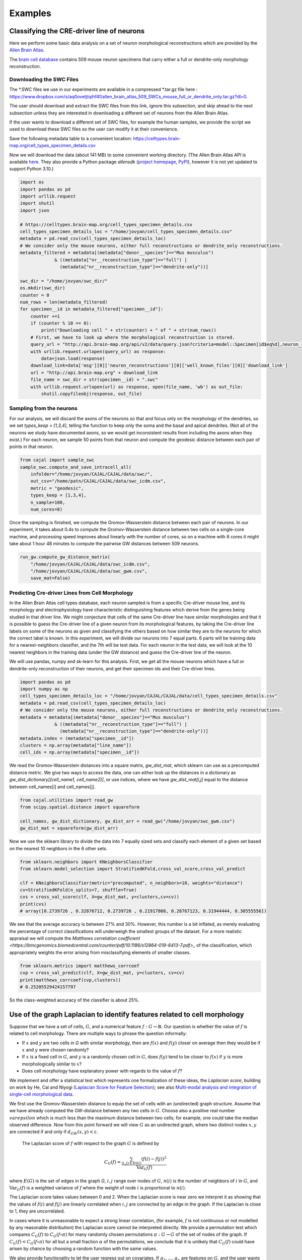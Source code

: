 Examples
========

Classifying the CRE-driver line of neurons
------------------------------------------

Here we perform some basic data analysis on a set of neuron morphological reconstructions which are provided by the `Allen Brain Atlas <https://celltypes.brain-map.org/>`_.

The `brain cell database <https://celltypes.brain-map.org/data>`_ contains 509 mouse neuron specimens that carry either a full or dendrite-only morphology reconstruction.


Downloading the SWC Files
^^^^^^^^^^^^^^^^^^^^^^^^^
The \*.SWC files we use in our experiments are available in a compressed \*.tar.gz file here : https://www.dropbox.com/s/aq0ovetjtqihf4f/allen_brain_atlas_509_SWCs_mouse_full_or_dendrite_only.tar.gz?dl=0.

The user should download and extract the SWC files from this link, ignore this
subsection, and skip ahead to the next subsection unless they are interested in
downloading a different set of neurons from the Allen Brain Atlas.

If the user wants to download a different set of SWC files, for example the
human samples, we provide the script we used to download these SWC files so the
user can modify it at their convenience.

Save the following metadata table to a convenient location: 
https://celltypes.brain-map.org/cell_types_specimen_details.csv

Now we will download the data (about 141 MB) to some convenient working directory. (The
Allen Brain Atlas API is available `here <http://help.brain-map.org/display/celltypes/API#API-download_swc>`_. They also
provide a Python package `allensdk` (`project
homepage <https://allensdk.readthedocs.io/en/latest/index.html>`_, `PyPI
<https://pypi.org/project/allensdk/>`_), however it is not yet updated to
support Python 3.10.)

.. code-block:: python

  		import os
		import pandas as pd
		import urllib.request
                import shutil
		import json

		# https://celltypes.brain-map.org/cell_types_specimen_details.csv
		cell_types_specimen_details_loc = "/home/jovyan/cell_types_specimen_details.csv"
		metadata = pd.read_csv(cell_types_specimen_details_loc)
		# We consider only the mouse neurons, either full reconstructions or dendrite_only reconstructions. 
		metadata_filtered = metadata[(metadata["donor__species"]=="Mus musculus")
                             & ((metadata["nr__reconstruction_type"]=="full") |
                               (metadata["nr__reconstruction_type"]=="dendrite-only"))]
			     
		swc_dir = "/home/jovyan/swc_dir/"
		os.mkdir(swc_dir)
		counter = 0
		num_rows = len(metadata_filtered)
		for specimen__id in metadata_filtered["specimen__id"]:
		    counter +=1
		    if (counter % 10 == 0):
		        print("Downloading cell " + str(counter) + " of " + str(num_rows))
		    # First, we have to look up where the morphological reconstruction is stored.
		    query_url = "http://api.brain-map.org/api/v2/data/query.json?criteria=model::Specimen[id$eq%d],neuron_reconstructions(well_known_files),rma::include,neuron_reconstructions(well_known_files(well_known_file_type[name$eq'3DNeuronReconstruction']))" % specimen__id 
		    with urllib.request.urlopen(query_url) as response:
		        data=json.load(response)
		    download_link=data['msg'][0]['neuron_reconstructions'][0]['well_known_files'][0]['download_link']
		    url = "http://api.brain-map.org" + download_link
		    file_name = swc_dir + str(specimen__id) + ".swc"
		    with urllib.request.urlopen(url) as response, open(file_name, 'wb') as out_file:
		        shutil.copyfileobj(response, out_file)

Sampling from the neurons
^^^^^^^^^^^^^^^^^^^^^^^^^

For our analysis, we will discard the axons of the neurons so that and focus
only on the morphology of the dendrites, so we set `types_keep = [1,3,4]`,
telling the function to keep only the soma and the basal and apical
dendrites. (Not all of the neurons we study have documented axons, so we would get
inconsistent results from including the axons when they exist.) For each
neuron, we sample 50 points from that neuron and compute the geodesic distance
between each pair of points in that neuron.

.. code-block:: python

		from cajal import sample_swc
		sample_swc.compute_and_save_intracell_all(
		    infolder="/home/jovyan/CAJAL/CAJAL/data/swc/",
		    out_csv="/home/patn/CAJAL/CAJAL/data/swc_icdm.csv",
		    metric = "geodesic",
		    types_keep = [1,3,4],
		    n_sample=100,
		    num_cores=8)

Once the sampling is finished, we compute the Gromov-Wasserstein distance
between each pair of neurons. In our experiment, it takes about 0.4s to compute
the Gromov-Wasserstein distance between two cells on a single-core machine, and
processing speed improves about linearly with the number of cores, so on a
machine with 8 cores it might take about 1 hour 48 minutes to compute the
pairwise GW distances between 509 neurons.

.. code-block:: python

		run_gw.compute_gw_distance_matrix(
		    "/home/jovyan/CAJAL/CAJAL/data/swc_icdm.csv",
		    "/home/jovyan/CAJAL/CAJAL/data/swc_gwm.csv",
		    save_mat=False)

Predicting Cre-driver Lines from Cell Morphology
^^^^^^^^^^^^^^^^^^^^^^^^^^^^^^^^^^^^^^^^^^^^^^^^

In the Allen Brain Atlas cell types database, each neuron sampled is from a
specific Cre-driver mouse line, and its morphology and electrophysiology have
characteristic distinguishing features which derive from the genes being
studied in that driver line. We might conjecture that cells of the same
Cre-driver line have similar morphologies and that it is possible to guess the
Cre-driver line of a given neuron from its morphological features, by taking
the Cre-driver line labels on some of the neurons as given and classifying the
others based on how similar they are to the neurons for which the correct label
is known. In this experiment, we will divide our neurons into 7 equal parts. 6
parts will be training data for a nearest-neighbors classifier, and the 7th
will be test data. For each neuron in the test data, we will look at the 10
nearest neighbors in the training data (under the GW distance) and guess the
Cre-driver line of the neuron.

We will use pandas, numpy and sk-learn for this analysis.  First, we get all
the mouse neurons which have a full or dendrite-only reconstruction of their
neurons, and get their specimen ids and their Cre-driver lines.

.. code-block:: python

		import pandas as pd
		import numpy as np
		cell_types_specimen_details_loc = "/home/jovyan/CAJAL/CAJAL/data/cell_types_specimen_details.csv"
		metadata = pd.read_csv(cell_types_specimen_details_loc)
		# We consider only the mouse neurons, either full reconstructions or dendrite_only reconstructions. 
		metadata = metadata[(metadata["donor__species"]=="Mus musculus")
                             & ((metadata["nr__reconstruction_type"]=="full") |
                               (metadata["nr__reconstruction_type"]=="dendrite-only"))]
		metadata.index = (metadata["specimen__id"])
		clusters = np.array(metadata["line_name"])
		cell_ids = np.array(metadata["specimen__id"])
		

We read the Gromov-Wasserstein distances into a square matrix, `gw_dist_mat`, which sklearn can
use as a precomputed distance metric. We give two ways to access the data, one can either 
look up the distances in a dictionary as `gw_dist_dictionary[(cell_name1, cell_name2)]`, or
use indices, where we have `gw_dist_mat[i,j]` equal to the distance between cell_names[i] and
cell_names[j].

.. code-block:: python

		from cajal.utilities import read_gw
		from scipy.spatial.distance import squareform

		cell_names, gw_dist_dictionary, gw_dist_arr = read_gw("/home/jovyan/swc_gwm.csv")
		gw_dist_mat = squareform(gw_dist_arr)

Now we use the sklearn library to divide the data into 7 equally sized sets and
classify each element of a given set based on the nearest 10 neighbors in the 6
other sets.

.. code-block:: python

		from sklearn.neighbors import KNeighborsClassifier
		from sklearn.model_selection import StratifiedKFold,cross_val_score,cross_val_predict
		
		clf = KNeighborsClassifier(metric="precomputed", n_neighbors=10, weights="distance")
		cv=StratifiedKFold(n_splits=7, shuffle=True)
		cvs = cross_val_score(clf, X=gw_dist_mat, y=clusters,cv=cv))
		print(cvs)
		# array([0.2739726 , 0.32876712, 0.2739726 , 0.21917808, 0.28767123, 0.31944444, 0.30555556])
		
We see that the average accuracy is between 27% and 30%. However, this number is a bit inflated, as merely evaluating the percentage of correct classifications will underweigh the smallest groups of the dataset. For a more realistic appraisal we will compute the `Matthews correlation coefficient <https://bmcgenomics.biomedcentral.com/counter/pdf/10.1186/s12864-019-6413-7.pdf>_` of the classification, which appropriately weights the error arising from misclassifying elements of smaller classes.

.. code-block:: python

		from sklearn.metrics import matthews_corrcoef
		cvp = cross_val_predict(clf, X=gw_dist_mat, y=clusters, cv=cv)
		print(matthews_corrcoef(cvp,clusters))
		# 0.25205529424157797

So the class-weighted accuracy of the classifier is about 25%.

Use of the graph Laplacian to identify features related to cell morphology
--------------------------------------------------------------------------

Suppose that we have a set of cells, :math:`G`, and a numerical feature
:math:`f : G\to \mathbb{R}`. Our question is whether the value of :math:`f`
is related to cell morphology. There are multiple ways to phrase the question
informally:

- If :math:`x` and :math:`y` are two cells in `G` with similar morphology, then
  are :math:`f(x)` and :math:`f(y)` closer on average then they would be if
  :math:`x` and :math:`y` were chosen randomly?
- If :math:`x` is a fixed cell in :math:`G`, and :math:`y` is a randomly chosen
  cell in :math:`G`, does :math:`f(y)` tend to be closer to :math:`f(x)` if
  :math:`y` is more morphologically similar to :math:`x`?
- Does cell morphology have explanatory power with regards to the value of :math:`f`?

We implement and offer a statistical test which represents one formalization of
these ideas, the *Laplacian score*, building on work by He, Cai and Niyogi
(`Laplacian Score for Feature Selection
<https://proceedings.neurips.cc/paper/2005/hash/b5b03f06271f8917685d14cea7c6c50a-Abstract.html>`_);
see also `Multi-modal analysis and integration of single-cell morphological data <https://www.biorxiv.org/content/10.1101/2022.05.19.492525v3.full>`_.

We first use the Gromov-Wasserstein distance to equip the set of cells with an
(undirected) graph structure. Assume that we have already computed the
GW-distance between any two cells in :math:`G`. Choose also a positive real
number :math:`varepsilon` which is much less than the maximum distance between
two cells; for example, one could take the median observed difference. Now from
this point forward we will view :math:`G` as an undirected graph, where two
distinct nodes :math:`x,y` are connected if and only if
:math:`d_{GW}(x,y) < \varepsilon`.

 The Laplacian score of :math:`f` with respect to the graph :math:`G` is defined by

.. math::

   C_G(f) = \frac{\sum_{(i,j)\in E(G)} (f(i) - f(j))^2}{\operatorname{Var}_G(f)}


where :math:`E(G)` is the set of edges in the graph `G`, :math:`i,j` range over
nodes of :math:`G`, :math:`n(i)` is the number of neighbors of :math:`i` in
:math:`G`, and :math:`\operatorname{Var}_G(f)` is a weighted
variance of `f` where the weight of node :math:`i` is proportional to :math:`n(i)`.

The Laplacian score takes values between 0 and 2. When the Laplacian score is near
zero we interpret it as showing that the values of :math:`f(i)` and
:math:`f(j)` are linearly correlated when :math:`i,j` are connected by an edge
in the graph. If the Laplacian is close to 1, they are uncorrelated.

In cases where it is unreasonable to expect a strong linear correlation, (for
example, :math:`f` is not continuous or not modelled by any reasonable
distribution) the Laplacian score cannot be interpreted directly. We provide a
permutation test which compares :math:`C_G(f)` to :math:`C_G(f\circ\pi)` for
many randomly chosen permutations :math:`\pi : G\to G` of the set of nodes of
the graph. If :math:`C_G(f) < C_G(f\circ\pi)` for all but a small fraction
:math:`\alpha` of the permutations, we conclude that it is unlikely that
:math:`C_G(f)` could have arisen by chance by choosing a random function with
the same values.

We also provide functionality to let the user regress out on covariates. If
:math:`g_1,\dots,g_n` are features on :math:`G`, and the user wants to know
whether :math:`C_G(f)` is below what would be expected from
:math:`C_G(g_1),\dots, C_G(g_n)`, they can fit a multilinear regression to
predict :math:`C_G(f\circ\pi)` as a sum :math:`\sum_i \beta_i
C_G(g_i\circ\pi)+\beta_0` plus a residual error term :math:`\varepsilon_i`. If
the true residual :math:`\varepsilon =C_G(f) - \widehat{C_G(f)}` is at the
lower tail end of the residuals, we conclude that :math:`f` respects the
morphology graph structure in excess of what would be predicted given with
:math:`C_G(g_1),\dots, C_G(g_n)`.

Example - C. Elegans Dataset
^^^^^^^^^^^^^^^^^^^^^^^^^^^^

We will illustrate how to use the graph Laplacian score to identify features in a C. elegans
neuron SWC dataset which are correlated with cell morphology.

First, download and unzip `this folder
<https://www.dropbox.com/s/uwcgluux2r0dwvb/c_elegans_gw_dists.csv?dl=0>`_
containing 799 \*.swc files, which are neurons from C. elegans sampled at
different days throughout their development.

We then compute the Gromov-Wasserstein distances between each pair of cells in
this folder. It is hopefully clear at this point from the other examples how to
sample points from each cell and compute the pairwise distances between
neurons. At a resolution of 100 points per cell this takes about 1 hour 45
minutes on a machine with 20 cores. Let us name the file
`c_elegans_gw_dists.csv`.

Download the precomputed Gromov-Wasserstein distances `here
<https://www.dropbox.com/s/uwcgluux2r0dwvb/c_elegans_gw_dists.csv?dl=0>`__.
Lastly, download the neuron features we want to analyze `here
<https://www.dropbox.com/s/jli4hqbc9vuyd4f/c_elegans_features.csv?dl=0>`__. We
have eleven features we want to measure. Each feature is binary and corresponds
to the expression of a certain gene.

We will use Pandas for this analysis.

.. code-block:: python

		import os
		from cajal.utilities import read_gw, list_sort_files,dist_mat_of_dict
		import pandas as pd

		project_dir=os.getcwd()
		gw_csv_loc=project_dir+"/c_elegans_gw_dists.csv"
		features_file = project_dir+"/c_elegans_features.csv"
		cell_names, gw_dist_dict = read_gw(gw_csv_loc,header=True)
		feature_matrix = pd.read_csv(features_file)
		# Clean the features table up a bit for analysis.
		feature_matrix.index = feature_matrix['cell_name']
		feature_matrix=feature_matrix.drop('cell_name',axis=1)

The neuron samples are organized by the age of the worm on the date of the sample. (No samples were collected on day 4.)

.. code-block:: python

		cell_names_day1 = [cell_name for cell_name in cell_names if "day1" in cell_name]
		cell_names_day2 = [cell_name for cell_name in cell_names if "day2" in cell_name]
		cell_names_day3 = [cell_name for cell_name in cell_names if "day3" in cell_name]
		cell_names_day5 = [cell_name for cell_name in cell_names if "day5" in cell_name]
		# print(len(cell_names_day1)+len(cell_names_day2)+len(cell_names_day3)+len(cell_names_day5)) # = 799
		# print(len(cell_names)) # = 799 
		df_day1 = feature_matrix.loc[cell_names_day1]
		df_day2 = feature_matrix.loc[cell_names_day2]
		df_day3 = feature_matrix.loc[cell_names_day3]
		df_day5 = feature_matrix.loc[cell_names_day5]

Before we can apply our analysis tool we have to remove any constant features, otherwise there is
a divide-by-zero error in the computation of the Laplacian score.

.. code-block:: python

		df_day1.apply(sum, axis=0)

		>> nrx-1     15
		mir-1      5
		unc-49     0
		nlg-1      5
		unc-25    18
		unc-97    14
		lim-6      0
		lat-2      0
		ptp-3      0
		sup-17     0
		pkd-2      0
		dtype: int64

As you can see, many genes were not observed at all on certain days. Let us
restrict to the columns for which there is nonzero data.

.. code-block:: python

		day1_cols=['nrx-1','mir-1','nlg-1','unc-25','unc-97']
		df_day1= df_day1[day1_cols]
		day2_cols=['nrx-1','unc-97']
		df_day2= df_day2[day2_cols]
		# Day 3 doesn't need to be cleaned, as every feature is nonconstant on day 3.
		day5_cols=['nrx-1','nlg-1','unc-97']
		df_day5= df_day5[day5_cols]

		feature_arr_day1=df_day1.to_numpy(dtype=np.float_)
		feature_arr_day2=df_day2.to_numpy(dtype=np.float_)
		feature_arr_day3=df_day3.to_numpy(dtype=np.float_)
		feature_arr_day5=df_day5.to_numpy(dtype=np.float_)

		import statistics
		gw_dists_day1 = dist_mat_of_dict(cell_names_day1,gw_dist_dict)
		median1=statistics.median(gw_dists_day1)
		gw_dists_day2 = dist_mat_of_dict(cell_names_day2,gw_dist_dict)
		median2=statistics.median(gw_dists_day2)
		gw_dists_day3 = dist_mat_of_dict(cell_names_day3,gw_dist_dict)
		median3=statistics.median(gw_dists_day3)
		gw_dists_day5 = dist_mat_of_dict(cell_names_day5,gw_dist_dict)
		median5=statistics.median(gw_dists_day5)

This gives us the information we need to compute the graph Laplacian scores: the features we want to assess,
the GW distance matrix, the distance between points to form the associated graph, and the number of permutations we want to carry out.

.. code-block:: python
		
		results_df_day1 = pd.DataFrame(graph_laplacians(feature_arr_day1,gw_dists_day1,median1, 5000, None, False),index=day1_cols)
		results_df_day2 = pd.DataFrame(graph_laplacians(feature_arr_day2,gw_dists_day2,median2, 5000, None, False),index=day2_cols)
		results_df_day3 = pd.DataFrame(graph_laplacians(feature_arr_day3,gw_dists_day3,median3, 5000, None, False),index=df_day3.columns)
		results_df_day5 = pd.DataFrame(graph_laplacians(feature_arr_day5,gw_dists_day5,median5, 5000, None, False),index=day5_cols)
		print("Day 1:")
		print(results_df_day1)
		print("Day 2:")
		print(results_df_day2)
		print("Day 3:")
		print(results_df_day3)
		print("Day 5:")
		print(results_df_day5)		

Output:

.. code-block::

   Day 1:
           feature_laplacians  laplacian_p_values  laplacian_q_values
   nrx-1             0.993843            0.535093            0.535093
   mir-1             0.990893            0.441112            0.551390
   nlg-1             0.983587            0.199560            0.332600
   unc-25            0.967470            0.031394            0.156969
   unc-97            0.981699            0.164567            0.411418

   Day 2:
           feature_laplacians  laplacian_p_values  laplacian_q_values
   nrx-1             0.903342            0.102979            0.102979
   unc-97            0.843193            0.024395            0.048790

   Day 3:
           feature_laplacians  laplacian_p_values  laplacian_q_values
   nrx-1             0.980892            0.000200            0.001466
   mir-1             1.000079            0.815637            0.815637
   unc-49            0.997310            0.222356            0.407652
   nlg-1             0.998686            0.493501            0.603168
   unc-25            0.998223            0.391922            0.538892
   unc-97            0.980563            0.000200            0.001466
   lim-6             0.999509            0.689462            0.758408
   lat-2             0.989684            0.001800            0.005656
   ptp-3             0.993579            0.020596            0.045311
   sup-17            0.989100            0.001800            0.005656
   pkd-2             0.997994            0.332733            0.522867

   Day 5:
           feature_laplacians  laplacian_p_values  laplacian_q_values
   nrx-1             0.978943            0.122775            0.122775
   nlg-1             0.934330            0.000800            0.001200
   unc-97            0.829818            0.000200            0.000600

As you can see, from an absolute perspective the Laplacian scores are not much
smaller than 1; but this is to be expected as the data is 0-1 valued and so we
will not get a nice linear correlation between values. However, for the
nonparametric permutation test, some of the Laplacians are low relative to the
Laplacian scores of randomly selected functions on the graph with the same range.

The q-values represent the adjustment of the reported p-values by the
Benjamini-Hochberg procedure. After this transformation we can see that some of
the values are still reported as significant. For example, on day 5, after 5000
permutations, none of the observed random permutations generated a Laplacian
score for unc-97 that was as low as the true score.

Through the C. elegans lifecycle the morphology of the neurons changes, so if
we know that the level of expression of a certain gene is correlated with age,
we might expect that the expression of this gene is correlated with cell
morphology indirectly through age. A natural question then is whether the low
Laplacian score for that gene is entirely explained by its correlation with
age, or whether the gene is still correlated with cell morphology after
controlling for the relationship with age.

Let us write :math:`g` for the age of the worm and :math:`f` for the gene
expression vector. For many choices of permutation :math:`\pi` we will sample
points :math:`C_G(f\circ\pi), C_G(g\circ\pi)` and plot a line of best fit to
identify whether there is a linear relationship between :math:`C_G(f\circ\pi)`
and :math:`C_G(g\circ\pi)`. If there is, we will compare the residual
:math:`C_G(f) - \widehat{C_G(f)}` to the other residuals, and reject the null
hypothesis if we observe that this is on the lower tail end of the residuals.

.. code-block:: python

		import os
		import pandas as pd
		import numpy as np
		from cajal.utilities import read_gw, list_sort_files,dist_mat_of_dict
		from cajal.graph_laplacian import graph_laplacians

		project_dir=os.getcwd()
		gw_csv_loc=project_dir+"/c_elegans_gw_dists.csv"
		# Get the binary features we're trying to classify from the features file.
		# There are 11 binary features on the 799 neurons, and we want to identify the ones which are correlated with cell morphology.
		features_file = project_dir+"/c_elegans_features.csv"
		# Get the cell names and the GW distance dictionary from file.
		cell_names, gw_dist_dict = read_gw(gw_csv_loc,header=True)
		feature_matrix = pd.read_csv(features_file)
		feature_matrix.index = feature_matrix['cell_name']
		feature_matrix=feature_matrix.drop('cell_name',axis=1)
		feature_arr = feature_matrix.to_numpy()
		gw_dist_arr = dist_mat_of_dict(feature_matrix.index,gw_dist_dict)

		covariates : list[float] = []
		for a in feature_matrix.index:
		    if "day1" in a:
		        covariates.append(1.0)
               	    elif "day2" in a:
                        covariates.append(2.0)
		    elif "day3" in a:
           		covariates.append(3.0)
		    elif "day5" in a:
	        	covariates.append(5.0)
                    else:
                        raise exception("No day found.")


		covariates = np.array(covariates, dtype=np.float_)
		epsilon= statistics.median(gw_dist_arr) # 71.26842320321848
		N = 799
		T, other = graph_laplacians(
		    feature_arr,
		    gw_dist_arr,
		    epsilon,
		    5000,
		    covariates,
		    False)
		
		df = pd.DataFrame(T)
		df.index = feature_matrix.columns
		print(df)

.. raw:: html

	 <embed> <div style="overflow-x:auto;">
	 <table border="1" class="dataframe"> <thead> <tr style="text-align:
	 right;"> <th></th> <th>feature_laplacians</th> <th>laplacian_p_values</th>
	 <th>laplacian_q_values</th> <th>beta_0</th> <th>beta_1</th>
	 <th>beta_1_p_value</th> <th>regression_coefficients_fstat_p_values</th>
	 <th>laplacian_p_values_post_regression</th>
	 <th>laplacian_q_values_post_regression</th> </tr> </thead> <tbody> <tr>
	 <th>nrx-1</th> <td>0.995131</td> <td>0.010398</td> <td>0.022875</td>
	 <td>0.989490</td> <td>0.009513</td> <td>0.247961</td> <td>0.495922</td>
	 <td>0.014597</td> <td>0.032114</td> </tr> <tr> <th>mir-1</th>
	 <td>0.998708</td> <td>0.374125</td> <td>0.457264</td> <td>0.982360</td>
	 <td>0.016585</td> <td>0.134405</td> <td>0.268809</td> <td>0.656669</td>
	 <td>0.656669</td> </tr> <tr> <th>unc-49</th> <td>0.995577</td>
	 <td>0.021396</td> <td>0.033622</td> <td>0.998180</td> <td>0.000788</td>
	 <td>0.478283</td> <td>0.956566</td> <td>0.022595</td> <td>0.041425</td> </tr>
	 <tr> <th>nlg-1</th> <td>0.992440</td> <td>0.001400</td> <td>0.005132</td>
	 <td>0.961300</td> <td>0.037716</td> <td>0.004166</td> <td>0.008332</td>
	 <td>0.005199</td> <td>0.019063</td> </tr> <tr> <th>unc-25</th>
	 <td>0.993152</td> <td>0.003599</td> <td>0.009898</td> <td>0.933363</td>
	 <td>0.065637</td> <td>0.000004</td> <td>0.000007</td> <td>0.048390</td>
	 <td>0.076042</td> </tr> <tr> <th>unc-97</th> <td>0.958901</td>
	 <td>0.000200</td> <td>0.002200</td> <td>0.984779</td> <td>0.014189</td>
	 <td>0.154183</td> <td>0.308365</td> <td>0.000200</td> <td>0.002200</td> </tr>
	 <tr> <th>lim-6</th> <td>0.999139</td> <td>0.519896</td> <td>0.571886</td>
	 <td>1.009379</td> <td>-0.010522</td> <td>0.750707</td> <td>0.498587</td>
	 <td>0.361528</td> <td>0.441867</td> </tr> <tr> <th>lat-2</th>
	 <td>0.990366</td> <td>0.000800</td> <td>0.004399</td> <td>1.004542</td>
	 <td>-0.005596</td> <td>0.648077</td> <td>0.703847</td> <td>0.000800</td>
	 <td>0.004399</td> </tr> <tr> <th>ptp-3</th> <td>0.997769</td>
	 <td>0.149570</td> <td>0.205659</td> <td>0.995700</td> <td>0.003274</td>
	 <td>0.410331</td> <td>0.820663</td> <td>0.175365</td> <td>0.241127</td> </tr>
	 <tr> <th>sup-17</th> <td>0.994819</td> <td>0.014397</td> <td>0.026395</td>
	 <td>1.026308</td> <td>-0.027426</td> <td>0.966689</td> <td>0.066623</td>
	 <td>0.005999</td> <td>0.016497</td> </tr> <tr> <th>pkd-2</th>
	 <td>0.999256</td> <td>0.556689</td> <td>0.556689</td> <td>1.000614</td>
	 <td>-0.001721</td> <td>0.543784</td> <td>0.912432</td> <td>0.525695</td>
	 <td>0.578264</td> </tr> </tbody> </table> </embed>

We ignore the last two columns for any feature which does not have a small
value for `regression_coefficients_fstat_p_values`, which here represents the
probability that we would observe this data given that the feature and the
covariate are independent and the residuals are normally distributed.
 
